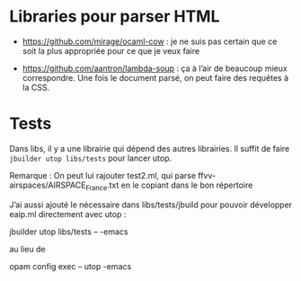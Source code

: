 * Libraries pour parser HTML

- https://github.com/mirage/ocaml-cow : je ne suis pas certain que ce
  soit la plus appropriée pour ce que je veux faire

- https://github.com/aantron/lambda-soup : ça à l’air de beaucoup
  mieux correspondre. Une fois le document parsé, on peut faire des
  requêtes à la CSS.
* Tests

  Dans libs, il y a une librairie qui dépend des autres librairies.
  Il suffit de faire ~jbuilder utop libs/tests~ pour lancer utop.


  Remarque : On peut lui rajouter  test2.ml, qui parse
  ffvv-airspaces/AIRSPACE_France.txt en le copiant dans le bon répertoire

  J’ai aussi ajouté le nécessaire dans libs/tests/jbuild pour pouvoir
  développer eaip.ml directement avec utop :

jbuilder utop libs/tests -- -emacs

au lieu de

opam config exec -- utop -emacs
